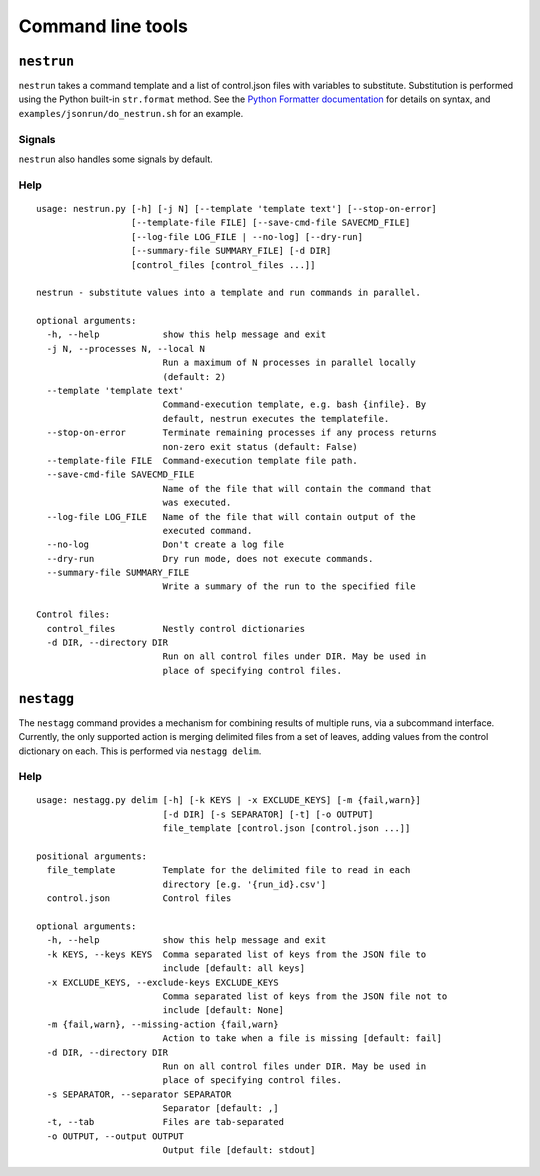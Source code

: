 Command line tools
==================

``nestrun``
-----------

``nestrun`` takes a command template and a list of control.json files with variables to
substitute. Substitution is performed using the Python built-in
``str.format`` method. See the `Python Formatter documentation`_ for details on syntax,
and ``examples/jsonrun/do_nestrun.sh`` for an example.

.. _`Python Formatter documentation`: http://docs.python.org/library/string.html#formatstrings

Signals
^^^^^^^

``nestrun`` also handles some signals by default.

.. describe:: SIGTERM

    This tells ``nestrun`` to stop spawning jobs. All jobs that were already
    spawned will continue running.

.. describe:: SIGINT

    This tells ``nestrun`` to terminate if received twice. On the first
    SIGTERM, ``nestrun`` will emit a warning message; on the second, it will
    terminate all jobs and then itself.

.. describe:: SIGUSR1

    This tells ``nestrun`` to immediately write a list of all currently-running
    processes and their working directories to stderr, then flush stderr.


Help
^^^^

::

    usage: nestrun.py [-h] [-j N] [--template 'template text'] [--stop-on-error]
                      [--template-file FILE] [--save-cmd-file SAVECMD_FILE]
                      [--log-file LOG_FILE | --no-log] [--dry-run]
                      [--summary-file SUMMARY_FILE] [-d DIR]
                      [control_files [control_files ...]]

    nestrun - substitute values into a template and run commands in parallel.

    optional arguments:
      -h, --help            show this help message and exit
      -j N, --processes N, --local N
                            Run a maximum of N processes in parallel locally
                            (default: 2)
      --template 'template text'
                            Command-execution template, e.g. bash {infile}. By
                            default, nestrun executes the templatefile.
      --stop-on-error       Terminate remaining processes if any process returns
                            non-zero exit status (default: False)
      --template-file FILE  Command-execution template file path.
      --save-cmd-file SAVECMD_FILE
                            Name of the file that will contain the command that
                            was executed.
      --log-file LOG_FILE   Name of the file that will contain output of the
                            executed command.
      --no-log              Don't create a log file
      --dry-run             Dry run mode, does not execute commands.
      --summary-file SUMMARY_FILE
                            Write a summary of the run to the specified file

    Control files:
      control_files         Nestly control dictionaries
      -d DIR, --directory DIR
                            Run on all control files under DIR. May be used in
                            place of specifying control files.

``nestagg``
-----------

The ``nestagg`` command provides a mechanism for combining results of multiple
runs, via a subcommand interface.  Currently, the only supported action is
merging delimited files from a set of leaves, adding values from the control
dictionary on each.  This is performed via ``nestagg delim``.

Help
^^^^

::

    usage: nestagg.py delim [-h] [-k KEYS | -x EXCLUDE_KEYS] [-m {fail,warn}]
                            [-d DIR] [-s SEPARATOR] [-t] [-o OUTPUT]
                            file_template [control.json [control.json ...]]

    positional arguments:
      file_template         Template for the delimited file to read in each
                            directory [e.g. '{run_id}.csv']
      control.json          Control files

    optional arguments:
      -h, --help            show this help message and exit
      -k KEYS, --keys KEYS  Comma separated list of keys from the JSON file to
                            include [default: all keys]
      -x EXCLUDE_KEYS, --exclude-keys EXCLUDE_KEYS
                            Comma separated list of keys from the JSON file not to
                            include [default: None]
      -m {fail,warn}, --missing-action {fail,warn}
                            Action to take when a file is missing [default: fail]
      -d DIR, --directory DIR
                            Run on all control files under DIR. May be used in
                            place of specifying control files.
      -s SEPARATOR, --separator SEPARATOR
                            Separator [default: ,]
      -t, --tab             Files are tab-separated
      -o OUTPUT, --output OUTPUT
                            Output file [default: stdout]
